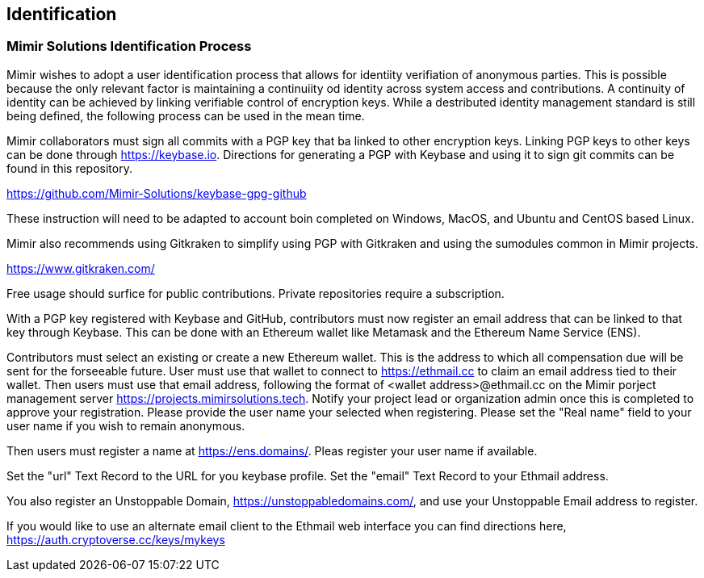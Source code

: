 == Identification

=== Mimir Solutions Identification Process

Mimir wishes to adopt a user identification process that allows for identiity verifiation of anonymous parties.
This is possible because the only relevant factor is maintaining a continuiity od identity across system access and contributions.
A continuity of identity can be achieved by linking verifiable control of encryption keys.
While a destributed identity management standard is still being defined, the following process can be used in the mean time.

Mimir collaborators must sign all commits with a PGP key that ba linked to other encryption keys.
Linking PGP keys to other keys can be done through https://keybase.io.
Directions for generating a PGP with Keybase and using it to sign git commits can be found in this repository.

https://github.com/Mimir-Solutions/keybase-gpg-github

These instruction will need to be adapted to account boin completed on Windows, MacOS, and Ubuntu and CentOS based Linux.

Mimir also recommends using Gitkraken to simplify using PGP with Gitkraken and using the sumodules common in Mimir projects.

https://www.gitkraken.com/

Free usage should surfice for public contributions.
Private repositories require a subscription.

With a PGP key registered with Keybase and GitHub, contributors must now register an email address that can be linked to that key through Keybase.
This can be done with an Ethereum wallet like Metamask and the Ethereum Name Service (ENS).

Contributors must select an existing or create a new Ethereum wallet. This is the address to which all compensation due will be sent for the forseeable future.
User must use that wallet to connect to https://ethmail.cc to claim an email address tied to their wallet.
Then users must use that email address, following the format of <wallet address>@ethmail.cc on the Mimir porject management server https://projects.mimirsolutions.tech.
Notify your project lead or organization admin once this is completed to approve your registration.
Please provide the user name your selected when registering.
Please set the "Real name" field to your user name if you wish to remain anonymous.

Then users must register a name at https://ens.domains/.
Pleas register your user name if available.

Set the "url" Text Record to the URL for you keybase profile.
Set the "email" Text Record to your Ethmail address.

You also register an Unstoppable Domain, https://unstoppabledomains.com/, and use your Unstoppable Email address to register.

If you would like to use an alternate email client to the Ethmail web interface you can find directions here, https://auth.cryptoverse.cc/keys/mykeys